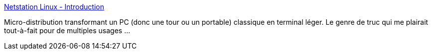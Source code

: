 :jbake-type: post
:jbake-status: published
:jbake-title: Netstation Linux - Introduction
:jbake-tags: thinclient,linux,réseau,windows,lightweight,_mois_févr.,_année_2007
:jbake-date: 2007-02-09
:jbake-depth: ../
:jbake-uri: shaarli/1171033242000.adoc
:jbake-source: https://nicolas-delsaux.hd.free.fr/Shaarli?searchterm=http%3A%2F%2Fnetstation.sourceforge.net%2Findex.html&searchtags=thinclient+linux+r%C3%A9seau+windows+lightweight+_mois_f%C3%A9vr.+_ann%C3%A9e_2007
:jbake-style: shaarli

http://netstation.sourceforge.net/index.html[Netstation Linux - Introduction]

Micro-distribution transformant un PC (donc une tour ou un portable) classique en terminal léger. Le genre de truc qui me plairait tout-à-fait pour de multiples usages ...
